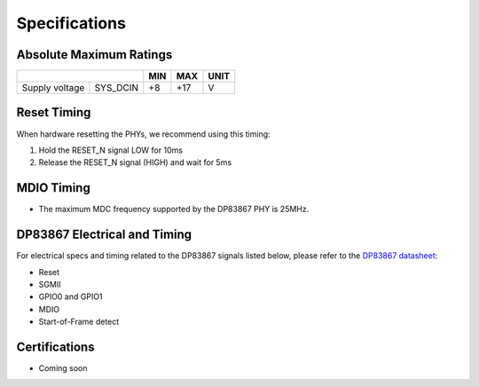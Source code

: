 ==============
Specifications
==============

Absolute Maximum Ratings
========================

+-------------------+------------------------+------------------------------+--------------------------+--------------------+
|                                            | MIN                          | MAX                      | UNIT               |
+===================+========================+==============================+==========================+====================+
| Supply voltage    |    SYS_DCIN            |    +8                        |    +17                   |    V               |
+-------------------+------------------------+------------------------------+--------------------------+--------------------+

Reset Timing
============

When hardware resetting the PHYs, we recommend using this timing:

#. Hold the RESET_N signal LOW for 10ms
#. Release the RESET_N signal (HIGH) and wait for 5ms


MDIO Timing
===========

* The maximum MDC frequency supported by the DP83867 PHY is 25MHz.

DP83867 Electrical and Timing
=============================

For electrical specs and timing related to the DP83867 signals listed below, please
refer to the `DP83867 datasheet <http://www.ti.com/product/DP83867CS>`_:

* Reset
* SGMII
* GPIO0 and GPIO1
* MDIO
* Start-of-Frame detect

Certifications
==============

* Coming soon
